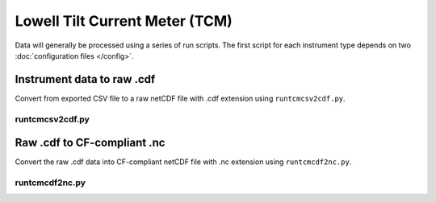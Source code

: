 Lowell Tilt Current Meter (TCM)
*******************************

Data will generally be processed using a series of run scripts. The first script for each instrument type
depends on two :doc:`configuration files </config>`.

Instrument data to raw .cdf
===========================

Convert from exported CSV file to a raw netCDF file with .cdf extension using ``runtcmcsv2cdf.py``.

runtcmcsv2cdf.py
-----------------

.. argparse::
   :ref: stglib.core.cmd.tcmcsv2cdf_parser
   :prog: runtcmcsv2cdf.py

Raw .cdf to CF-compliant .nc
============================

Convert the raw .cdf data into CF-compliant netCDF file with .nc extension using ``runtcmcdf2nc.py``.

runtcmcdf2nc.py
----------------

.. argparse::
   :ref: stglib.core.cmd.tcmcdf2nc_parser
   :prog: runtcmcdf2nc.py
